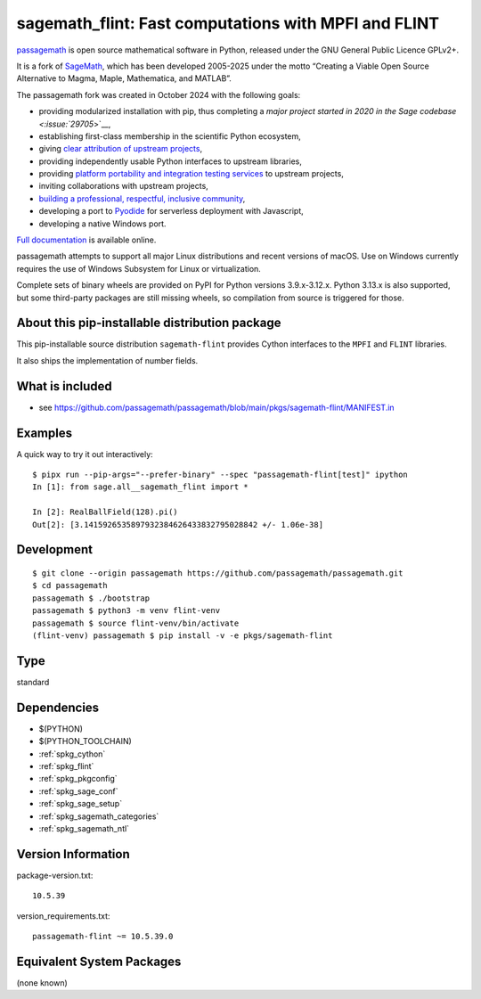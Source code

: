 .. _spkg_sagemath_flint:

==============================================================================================
sagemath_flint: Fast computations with MPFI and FLINT
==============================================================================================

`passagemath <https://github.com/passagemath/passagemath>`__ is open
source mathematical software in Python, released under the GNU General
Public Licence GPLv2+.

It is a fork of `SageMath <https://www.sagemath.org/>`__, which has been
developed 2005-2025 under the motto “Creating a Viable Open Source
Alternative to Magma, Maple, Mathematica, and MATLAB”.

The passagemath fork was created in October 2024 with the following
goals:

-  providing modularized installation with pip, thus completing a `major
   project started in 2020 in the Sage
   codebase <:issue:`29705`>`__,
-  establishing first-class membership in the scientific Python
   ecosystem,
-  giving `clear attribution of upstream
   projects <https://groups.google.com/g/sage-devel/c/6HO1HEtL1Fs/m/G002rPGpAAAJ>`__,
-  providing independently usable Python interfaces to upstream
   libraries,
-  providing `platform portability and integration testing
   services <https://github.com/passagemath/passagemath/issues/704>`__
   to upstream projects,
-  inviting collaborations with upstream projects,
-  `building a professional, respectful, inclusive
   community <https://groups.google.com/g/sage-devel/c/xBzaINHWwUQ>`__,
-  developing a port to `Pyodide <https://pyodide.org/en/stable/>`__ for
   serverless deployment with Javascript,
-  developing a native Windows port.

`Full documentation <https://doc.sagemath.org/html/en/index.html>`__ is
available online.

passagemath attempts to support all major Linux distributions and recent versions of
macOS. Use on Windows currently requires the use of Windows Subsystem for Linux or
virtualization.

Complete sets of binary wheels are provided on PyPI for Python versions 3.9.x-3.12.x.
Python 3.13.x is also supported, but some third-party packages are still missing wheels,
so compilation from source is triggered for those.


About this pip-installable distribution package
-----------------------------------------------

This pip-installable source distribution ``sagemath-flint`` provides
Cython interfaces to the ``MPFI`` and ``FLINT`` libraries.

It also ships the implementation of number fields.


What is included
----------------

* see https://github.com/passagemath/passagemath/blob/main/pkgs/sagemath-flint/MANIFEST.in


Examples
--------

A quick way to try it out interactively::

    $ pipx run --pip-args="--prefer-binary" --spec "passagemath-flint[test]" ipython
    In [1]: from sage.all__sagemath_flint import *

    In [2]: RealBallField(128).pi()
    Out[2]: [3.1415926535897932384626433832795028842 +/- 1.06e-38]


Development
-----------

::

    $ git clone --origin passagemath https://github.com/passagemath/passagemath.git
    $ cd passagemath
    passagemath $ ./bootstrap
    passagemath $ python3 -m venv flint-venv
    passagemath $ source flint-venv/bin/activate
    (flint-venv) passagemath $ pip install -v -e pkgs/sagemath-flint

Type
----

standard


Dependencies
------------

- $(PYTHON)
- $(PYTHON_TOOLCHAIN)
- :ref:`spkg_cython`
- :ref:`spkg_flint`
- :ref:`spkg_pkgconfig`
- :ref:`spkg_sage_conf`
- :ref:`spkg_sage_setup`
- :ref:`spkg_sagemath_categories`
- :ref:`spkg_sagemath_ntl`

Version Information
-------------------

package-version.txt::

    10.5.39

version_requirements.txt::

    passagemath-flint ~= 10.5.39.0


Equivalent System Packages
--------------------------

(none known)

